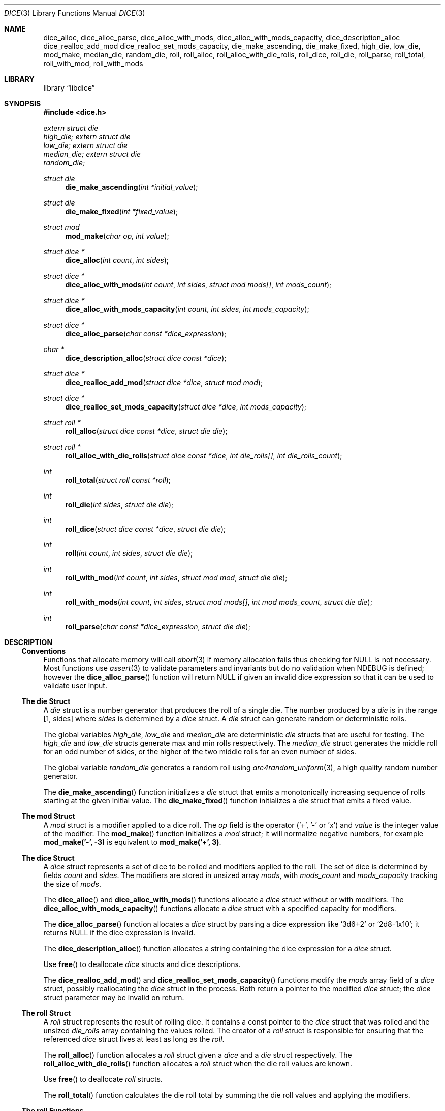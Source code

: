 .Dd February 7, 2025
.Dt DICE 3
.Os
.Sh NAME
.Nm dice_alloc ,
.Nm dice_alloc_parse ,
.Nm dice_alloc_with_mods ,
.Nm dice_alloc_with_mods_capacity ,
.Nm dice_description_alloc
.Nm dice_realloc_add_mod
.Nm dice_realloc_set_mods_capacity ,
.Nm die_make_ascending ,
.Nm die_make_fixed ,
.Nm high_die ,
.Nm low_die ,
.Nm mod_make ,
.Nm median_die ,
.Nm random_die ,
.Nm roll ,
.Nm roll_alloc ,
.Nm roll_alloc_with_die_rolls ,
.Nm roll_dice ,
.Nm roll_die ,
.Nm roll_parse ,
.Nm roll_total ,
.Nm roll_with_mod ,
.Nm roll_with_mods 
.Sh LIBRARY
.Lb libdice
.Sh SYNOPSIS
.In dice.h
.Vt extern struct die
.Va high_die;
.Vt extern struct die
.Va low_die;
.Vt extern struct die
.Va median_die;
.Vt extern struct die
.Va random_die;
.Pp
.Ft struct die
.Fn die_make_ascending "int *initial_value"
.Ft struct die
.Fn die_make_fixed "int *fixed_value"
.Ft struct mod
.Fn mod_make "char op, int value"
.Ft struct dice *
.Fn dice_alloc "int count" "int sides"
.Ft struct dice *
.Fn dice_alloc_with_mods "int count" "int sides" "struct mod mods[]" "int mods_count"
.Ft struct dice *
.Fn dice_alloc_with_mods_capacity "int count" "int sides" "int mods_capacity"
.Ft struct dice *
.Fn dice_alloc_parse "char const *dice_expression"
.Ft char *
.Fn dice_description_alloc "struct dice const *dice"
.Ft struct dice *
.Fn dice_realloc_add_mod "struct dice *dice" "struct mod mod"
.Ft struct dice *
.Fn dice_realloc_set_mods_capacity "struct dice *dice" "int mods_capacity"
.Ft struct roll *
.Fn roll_alloc "struct dice const *dice" "struct die die"
.Ft struct roll *
.Fn roll_alloc_with_die_rolls "struct dice const *dice" "int die_rolls[]" "int die_rolls_count"
.Ft int
.Fn roll_total "struct roll const *roll"
.Ft int
.Fn roll_die "int sides" "struct die die"
.Ft int
.Fn roll_dice "struct dice const *dice" "struct die die"
.Ft int
.Fn roll "int count" "int sides" "struct die die"
.Ft int
.Fn roll_with_mod "int count" "int sides" "struct mod mod" "struct die die"
.Ft int
.Fn roll_with_mods "int count" "int sides" "struct mod mods[]" "int mod mods_count" "struct die die"
.Ft int
.Fn roll_parse "char const *dice_expression" "struct die die"
.Sh DESCRIPTION
.Ss Conventions
Functions that allocate memory will call
.Xr abort 3
if memory allocation fails thus checking for
.Dv NULL
is not necessary.
Most functions use
.Xr assert 3
to validate parameters and invariants but do no validation when
.Dv NDEBUG
is defined; however the
.Fn dice_alloc_parse
function will return
.Dv NULL
if given an invalid dice expression so that it can be used to validate user input.
.Ss The die Struct
A
.Vt die
struct is a number generator that produces the roll of a single die.
The number produced by a
.Vt die
is in the range [1, sides] where
.Va sides
is determined by a
.Vt dice
struct.
A
.Vt die
struct can generate random or deterministic rolls.
.Pp
The global variables
.Va high_die ,
.Va low_die
and
.Va median_die
are deterministic
.Vt die
structs that are useful for testing.
The
.Va high_die
and
.Va low_die
structs generate max and min rolls respectively.
The
.Va median_die
struct generates the middle roll for an odd number of sides,
or the higher of the two middle rolls for an even number of sides.
.Pp
The global variable
.Va random_die
generates a random roll using
.Xr arc4random_uniform 3 ,
a high quality random number generator.
.Pp
The
.Fn die_make_ascending
function initializes a
.Vt die
struct that emits a monotonically increasing sequence of rolls starting at the
given initial value.
The
.Fn die_make_fixed
function initializes a
.Vt die
struct that emits a fixed value.
.Ss The mod Struct
A
.Vt mod
struct is a modifier applied to a dice roll.
The
.Va op
field is the operator ('+', '-' or 'x') and
.Va value
is the integer value of the modifier.
The
.Fn mod_make
function initializes a
.Vt mod
struct; it will normalize negative numbers, for example
.Ic mod_make('-', -3)
is equivalent to
.Ic mod_make('+', 3) .
.Ss The dice Struct
A
.Vt dice
struct represents a set of dice to be rolled and modifiers applied to the roll.
The set of dice is determined by fields
.Va count
and
.Va sides .
The modifiers are stored in unsized array
.Va mods ,
with
.Va mods_count
and
.Va mods_capacity
tracking the size of
.Va mods .
.Pp
The
.Fn dice_alloc
and
.Fn dice_alloc_with_mods
functions allocate a
.Vt dice
struct without or with modifiers.
The
.Fn dice_alloc_with_mods_capacity
functions allocate a
.Vt dice
struct with a specified capacity for modifiers.
.Pp
The
.Fn dice_alloc_parse
function allocates a
.Vt dice
struct by parsing a dice expression like
.Ql 3d6+2
or
.Ql 2d8-1x10 ;
it returns
.Dv NULL
if the dice expression is invalid.
.Pp
The
.Fn dice_description_alloc
function allocates a string containing the dice expression for a
.Vt dice
struct.
.Pp
Use
.Fn free
to deallocate
.Vt dice
structs and dice descriptions.
.Pp
The
.Fn dice_realloc_add_mod
and
.Fn dice_realloc_set_mods_capacity
functions modify the
.Va mods
array field of a
.Vt dice
struct, possibly reallocating the
.Vt dice
struct in the process.
Both return a pointer to the modified
.Vt dice
struct; the
.Vt dice
struct parameter may be invalid on return.
.Ss The roll Struct
A
.Vt roll
struct represents the result of rolling dice.
It contains a const pointer to the
.Vt dice
struct that was rolled and the unsized
.Va die_rolls
array containing the values rolled.
The creator of a
.Vt roll
struct is responsible for ensuring that the referenced
.Vt dice
struct lives at least as long as the
.Vt roll .
.Pp
The
.Fn roll_alloc
function allocates a
.Vt roll
struct given a
.Vt dice
and a
.Vt die
struct respectively.
The
.Fn roll_alloc_with_die_rolls
function allocates a
.Vt roll
struct when the die roll values are known.
.Pp
Use
.Fn free
to deallocate
.Vt roll
structs.
.Pp
The
.Fn roll_total
function calculates the die roll total by summing the die roll values and
applying the modifiers.
.Ss The roll Functions
The
.Fn roll_die
function rolls a die given the number of sides and a
.Vt die
struct.
.Pp
The
.Fn roll_dice
function rolls a set of dice given a
.Vt dice
struct and a
.Vt die
struct.
.Pp
The
.Fn roll
function rolls a set of dice given the count of dice, number of sides and a
.Vt die
struct.
.Pp
The
.Fn roll_with_mod
and
.Fn roll_with_mods
functions roll a set of dice given the count of dice, number of sides,
modifier(s) and a
.Vt die
struct.
.Pp
The
.Fn roll_parse
function rolls a set of dice given a dice expression and a
.Vt die
struct; it should not be used with untrusted input.
.Sh SEE ALSO
.Xr abort 3 ,
.Xr assert 3
